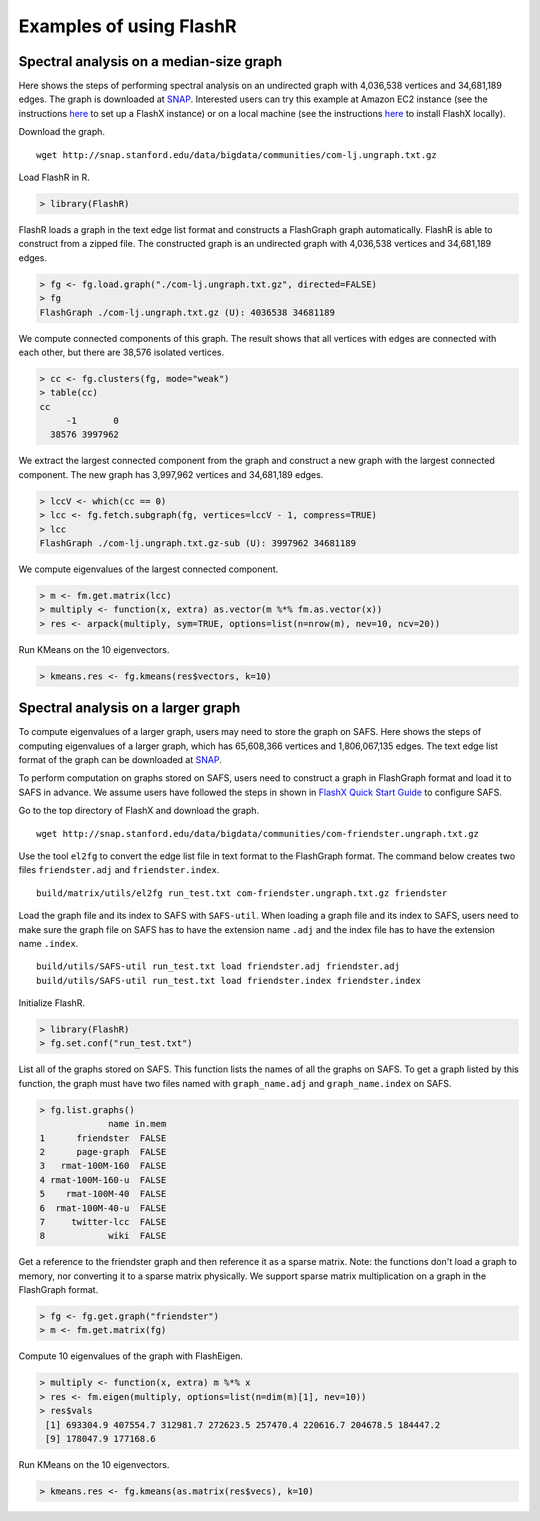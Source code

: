Examples of using FlashR
========================

Spectral analysis on a median-size graph
----------------------------------------

Here shows the steps of performing spectral analysis on an undirected
graph with 4,036,538 vertices and 34,681,189 edges. The graph is
downloaded at
`SNAP <http://snap.stanford.edu/data/com-LiveJournal.html>`__.
Interested users can try this example at Amazon EC2 instance (see the
instructions
`here <https://github.com/icoming/FlashX/wiki/Run-FlashX-in-the-Amazon-cloud>`__
to set up a FlashX instance) or on a local machine (see the instructions
`here <https://github.com/icoming/FlashX/wiki/FlashX-Quick-Start-Guide>`__
to install FlashX locally).

Download the graph.

::

    wget http://snap.stanford.edu/data/bigdata/communities/com-lj.ungraph.txt.gz

Load FlashR in R.

.. code:: r

    > library(FlashR)

FlashR loads a graph in the text edge list format and constructs a
FlashGraph graph automatically. FlashR is able to construct from a
zipped file. The constructed graph is an undirected graph with 4,036,538
vertices and 34,681,189 edges.

.. code:: r

    > fg <- fg.load.graph("./com-lj.ungraph.txt.gz", directed=FALSE)
    > fg
    FlashGraph ./com-lj.ungraph.txt.gz (U): 4036538 34681189

We compute connected components of this graph. The result shows that all
vertices with edges are connected with each other, but there are 38,576
isolated vertices.

.. code:: r

    > cc <- fg.clusters(fg, mode="weak")
    > table(cc)
    cc
         -1       0 
      38576 3997962 

We extract the largest connected component from the graph and construct
a new graph with the largest connected component. The new graph has
3,997,962 vertices and 34,681,189 edges.

.. code:: r

    > lccV <- which(cc == 0)
    > lcc <- fg.fetch.subgraph(fg, vertices=lccV - 1, compress=TRUE)
    > lcc
    FlashGraph ./com-lj.ungraph.txt.gz-sub (U): 3997962 34681189

We compute eigenvalues of the largest connected component.

.. code:: r

    > m <- fm.get.matrix(lcc)
    > multiply <- function(x, extra) as.vector(m %*% fm.as.vector(x))
    > res <- arpack(multiply, sym=TRUE, options=list(n=nrow(m), nev=10, ncv=20))

Run KMeans on the 10 eigenvectors.

.. code:: r

    > kmeans.res <- fg.kmeans(res$vectors, k=10)

Spectral analysis on a larger graph
-----------------------------------

To compute eigenvalues of a larger graph, users may need to store the
graph on SAFS. Here shows the steps of computing eigenvalues of a larger
graph, which has 65,608,366 vertices and 1,806,067,135 edges. The text
edge list format of the graph can be downloaded at
`SNAP <http://snap.stanford.edu/data/com-Friendster.html>`__.

To perform computation on graphs stored on SAFS, users need to construct
a graph in FlashGraph format and load it to SAFS in advance. We assume
users have followed the steps in shown in `FlashX Quick Start
Guide <https://github.com/icoming/FlashX/wiki/FlashX-Quick-Start-Guide>`__
to configure SAFS.

Go to the top directory of FlashX and download the graph.

::

    wget http://snap.stanford.edu/data/bigdata/communities/com-friendster.ungraph.txt.gz

Use the tool ``el2fg`` to convert the edge list file in text format to
the FlashGraph format. The command below creates two files
``friendster.adj`` and ``friendster.index``.

::

    build/matrix/utils/el2fg run_test.txt com-friendster.ungraph.txt.gz friendster

Load the graph file and its index to SAFS with ``SAFS-util``. When
loading a graph file and its index to SAFS, users need to make sure the
graph file on SAFS has to have the extension name ``.adj`` and the index
file has to have the extension name ``.index``.

::

    build/utils/SAFS-util run_test.txt load friendster.adj friendster.adj
    build/utils/SAFS-util run_test.txt load friendster.index friendster.index

Initialize FlashR.

.. code:: r

    > library(FlashR)
    > fg.set.conf("run_test.txt")

List all of the graphs stored on SAFS. This function lists the names of
all the graphs on SAFS. To get a graph listed by this function, the
graph must have two files named with ``graph_name.adj`` and
``graph_name.index`` on SAFS.

.. code:: r

    > fg.list.graphs()
                 name in.mem
    1      friendster  FALSE
    2      page-graph  FALSE
    3   rmat-100M-160  FALSE
    4 rmat-100M-160-u  FALSE
    5    rmat-100M-40  FALSE
    6  rmat-100M-40-u  FALSE
    7     twitter-lcc  FALSE
    8            wiki  FALSE

Get a reference to the friendster graph and then reference it as a
sparse matrix. Note: the functions don't load a graph to memory, nor
converting it to a sparse matrix physically. We support sparse matrix
multiplication on a graph in the FlashGraph format.

.. code:: r

    > fg <- fg.get.graph("friendster")      
    > m <- fm.get.matrix(fg)

Compute 10 eigenvalues of the graph with FlashEigen.

.. code:: r

    > multiply <- function(x, extra) m %*% x
    > res <- fm.eigen(multiply, options=list(n=dim(m)[1], nev=10))
    > res$vals
     [1] 693304.9 407554.7 312981.7 272623.5 257470.4 220616.7 204678.5 184447.2
     [9] 178047.9 177168.6

Run KMeans on the 10 eigenvectors.

.. code:: r

    > kmeans.res <- fg.kmeans(as.matrix(res$vecs), k=10)
